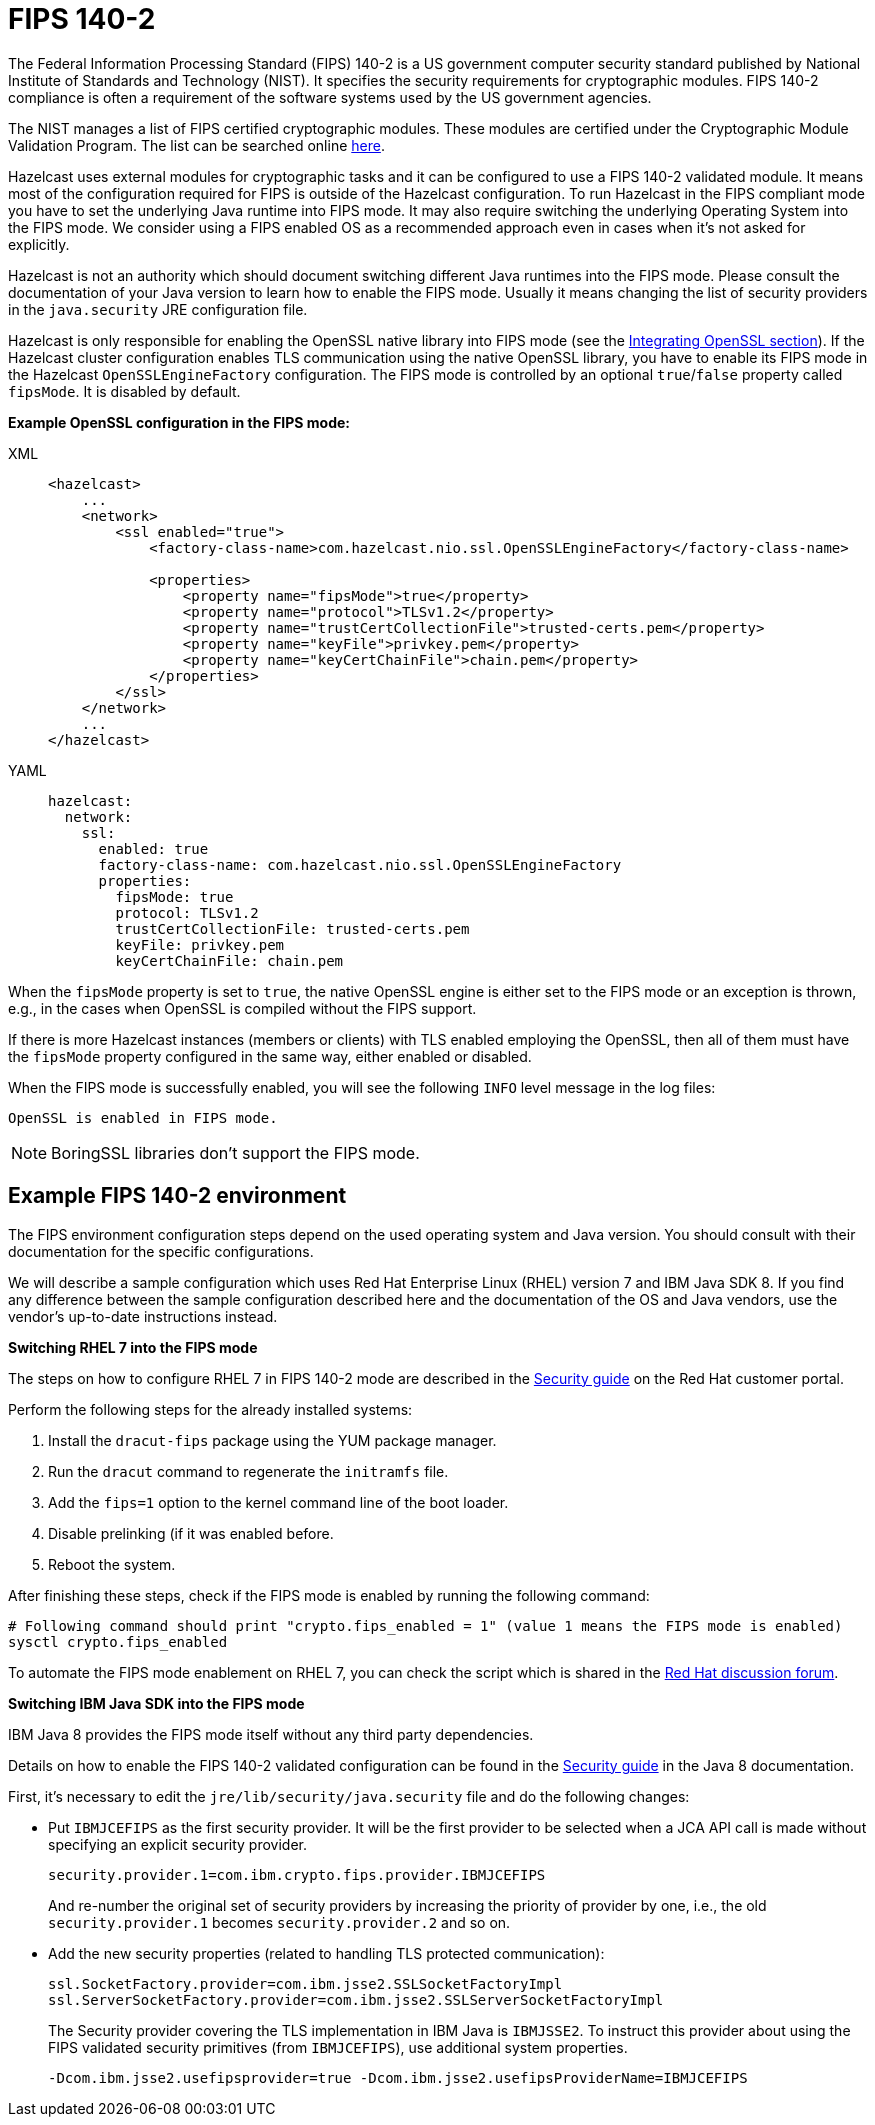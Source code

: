 = FIPS 140-2

The Federal Information Processing Standard (FIPS) 140-2 is a US government
computer security standard published by National Institute of Standards and
Technology (NIST). It specifies the security requirements for cryptographic
modules. FIPS 140-2 compliance is often a requirement of the software systems
used by the US government agencies.

The NIST manages a list of FIPS certified cryptographic modules. These modules
are certified under the Cryptographic Module Validation Program. The list can
be searched online https://csrc.nist.gov/projects/cryptographic-module-validation-program/validated-modules/search[here^].

Hazelcast uses external modules for cryptographic tasks and it can be configured
to use a FIPS 140-2 validated module. It means most of the configuration
required for FIPS is outside of the Hazelcast configuration. To run
Hazelcast in the FIPS compliant mode you have to set the underlying Java
runtime into FIPS mode. It may also require switching the underlying
Operating System into the FIPS mode. We consider using a FIPS enabled OS as
a recommended approach even in cases when it's not asked for explicitly.

Hazelcast is not an authority which should document switching different Java
runtimes into the FIPS mode. Please consult the documentation of your Java
version to learn how to enable the FIPS mode. Usually it means changing the
list of security providers in the `java.security` JRE configuration file.

Hazelcast is only responsible for enabling the OpenSSL native library into
FIPS mode (see the xref:security:integrating-openssl.adoc[Integrating OpenSSL section]).
If the Hazelcast cluster configuration enables TLS communication using the
native OpenSSL library, you have to enable its FIPS mode in the Hazelcast
`OpenSSLEngineFactory` configuration.
The FIPS mode is controlled by an optional `true`/`false` property called
`fipsMode`. It is disabled by default.

**Example OpenSSL configuration in the FIPS mode:**

[tabs] 
==== 
XML:: 
+ 
-- 

[source,xml]
----
<hazelcast>
    ...
    <network>
        <ssl enabled="true">
            <factory-class-name>com.hazelcast.nio.ssl.OpenSSLEngineFactory</factory-class-name>

            <properties>
                <property name="fipsMode">true</property>
                <property name="protocol">TLSv1.2</property>
                <property name="trustCertCollectionFile">trusted-certs.pem</property>
                <property name="keyFile">privkey.pem</property>
                <property name="keyCertChainFile">chain.pem</property>
            </properties>
        </ssl>
    </network>
    ...
</hazelcast>
----
--

YAML::
+
[source,yaml]
----
hazelcast:
  network:
    ssl:
      enabled: true
      factory-class-name: com.hazelcast.nio.ssl.OpenSSLEngineFactory
      properties:
        fipsMode: true
        protocol: TLSv1.2
        trustCertCollectionFile: trusted-certs.pem
        keyFile: privkey.pem
        keyCertChainFile: chain.pem
----
====

When the `fipsMode` property is set to `true`, the native OpenSSL engine is
either set to the FIPS mode or an exception is thrown, e.g., in the cases when
OpenSSL is compiled without the FIPS support.

If there is more Hazelcast instances (members or clients) with TLS enabled
employing the OpenSSL, then all of them must have the `fipsMode` property
configured in the same way, either enabled or disabled.

When the FIPS mode is successfully enabled, you will see the following
`INFO` level message in the log files:

```
OpenSSL is enabled in FIPS mode.
```

NOTE: BoringSSL libraries don't support the FIPS mode.

== Example FIPS 140-2 environment

The FIPS environment configuration steps depend on the used operating system
and Java version. You should consult with their documentation for the specific configurations.

We will describe a sample configuration which uses Red Hat Enterprise Linux
(RHEL) version 7 and IBM Java SDK 8. If you find any difference between the
sample configuration described here and the documentation of the OS and Java
vendors, use the vendor's up-to-date instructions instead.

**Switching RHEL 7 into the FIPS mode**

The steps on how to configure RHEL 7 in FIPS 140-2 mode are described in the
https://access.redhat.com/documentation/en-us/red_hat_enterprise_linux/7/html/security_guide/chap-federal_standards_and_regulations[Security guide^] on the Red Hat customer portal.

Perform the following steps for the already installed systems:

. Install the `dracut-fips` package using the YUM package manager.
. Run the `dracut` command to regenerate the `initramfs` file.
. Add the `fips=1` option to the kernel command line of the boot loader.
. Disable prelinking (if it was enabled before.
. Reboot the system.

After finishing these steps, check if the FIPS mode is enabled by running
the following command:

[source,bash,options="nowrap"]
----
# Following command should print "crypto.fips_enabled = 1" (value 1 means the FIPS mode is enabled)
sysctl crypto.fips_enabled
----

To automate the FIPS mode enablement on RHEL 7, you can check the script
which is shared in the https://access.redhat.com/discussions/3487481[Red Hat discussion forum^].

**Switching IBM Java SDK into the FIPS mode**

IBM Java 8 provides the FIPS mode itself without any third party
dependencies.

Details on how to enable the FIPS 140-2 validated configuration can be
found in the https://www.ibm.com/support/knowledgecenter/SSYKE2_8.0.0/com.ibm.java.security.component.80.doc/security-component/security-overview.html[Security guide^] in the Java 8 documentation.

First, it's necessary to edit the `jre/lib/security/java.security` file and
do the following changes:

* Put `IBMJCEFIPS` as the first security provider. It will be the first provider
to be selected when a JCA API call is made without specifying an explicit security provider.
+
[source,shell]
----
security.provider.1=com.ibm.crypto.fips.provider.IBMJCEFIPS
----
+
And re-number the original set of security providers by increasing the priority
of provider by one, i.e., the old `security.provider.1` becomes `security.provider.2` and so on.
* Add the new security properties (related to handling TLS protected communication):
+
[source,shell]
----
ssl.SocketFactory.provider=com.ibm.jsse2.SSLSocketFactoryImpl
ssl.ServerSocketFactory.provider=com.ibm.jsse2.SSLServerSocketFactoryImpl
----
+
The Security provider covering the TLS implementation in IBM Java is `IBMJSSE2`.
To instruct this provider about using the FIPS validated security primitives
(from `IBMJCEFIPS`), use additional system properties.
+
```
-Dcom.ibm.jsse2.usefipsprovider=true -Dcom.ibm.jsse2.usefipsProviderName=IBMJCEFIPS
```